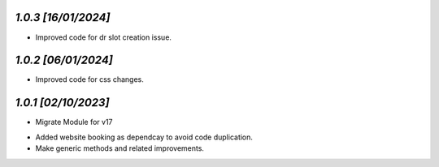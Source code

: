 `1.0.3                                                        [16/01/2024]`
***************************************************************************
- Improved code for dr slot creation issue.

`1.0.2                                                        [06/01/2024]`
***************************************************************************
- Improved code for css changes.

`1.0.1                                                        [02/10/2023]`
***************************************************************************
- Migrate Module for v17
* Added website booking as dependcay to avoid code duplication.
* Make generic methods and related improvements.